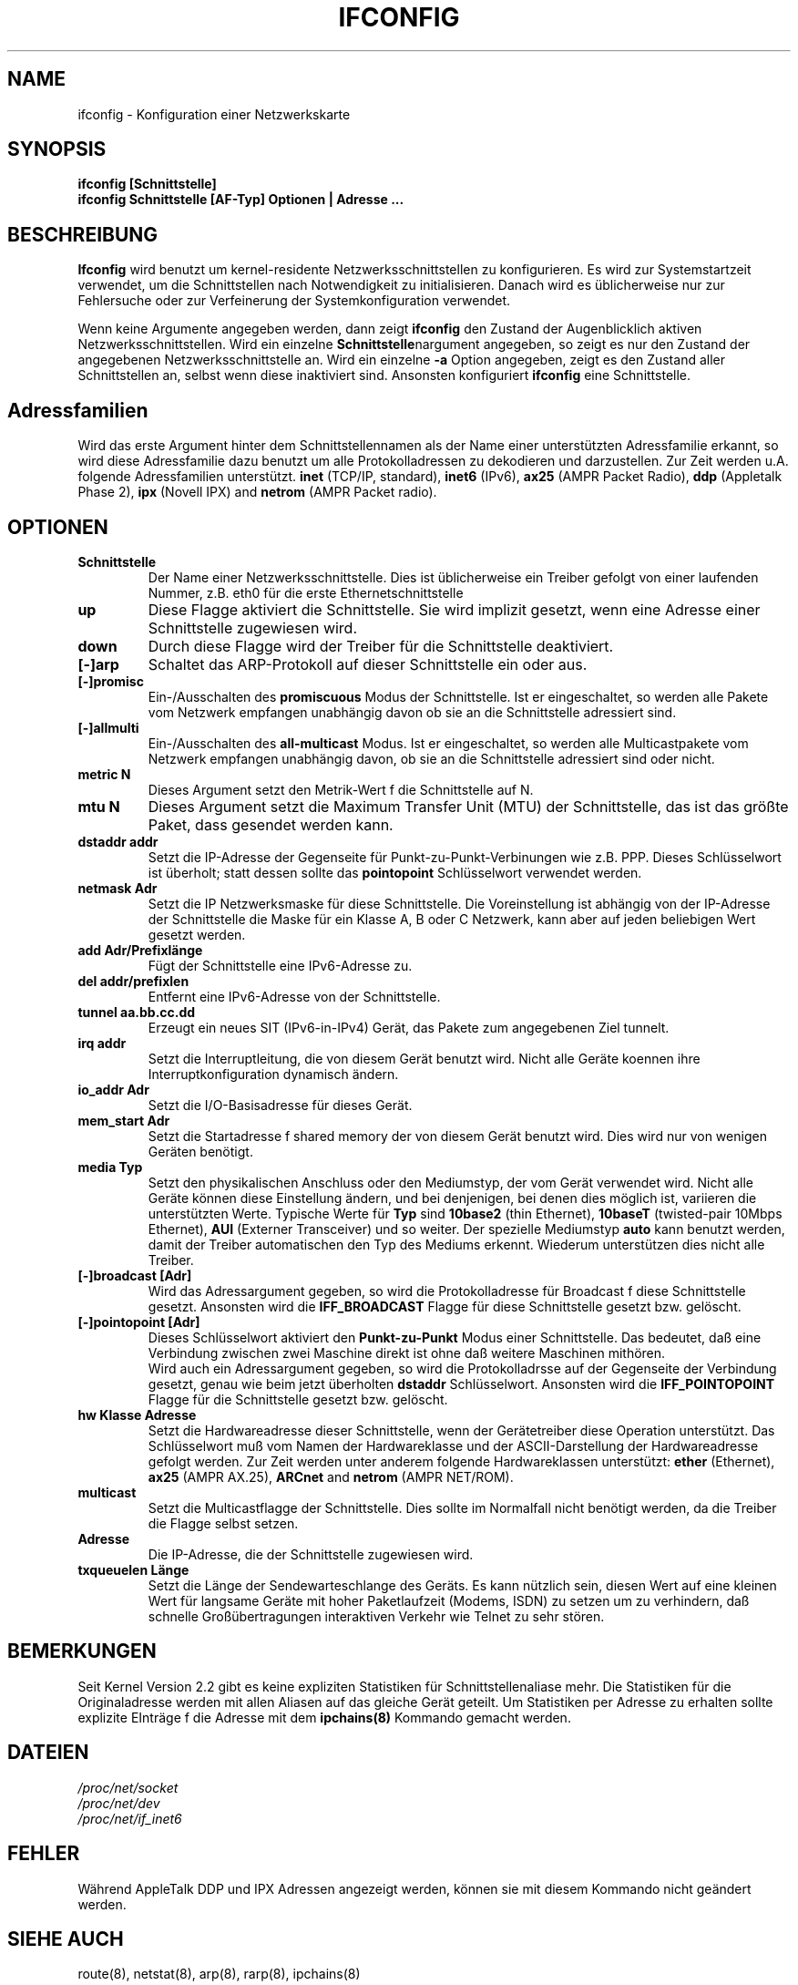.TH IFCONFIG 8 "2 M\(:arz 1999" "net-tools" "Handbuch f\(:ur Linuxprogrammierer"
.SH NAME
ifconfig \- Konfiguration einer Netzwerkskarte
.SH SYNOPSIS
.B "ifconfig [Schnittstelle]"
.br
.B "ifconfig Schnittstelle [AF-Typ] Optionen | Adresse ..."
.SH BESCHREIBUNG
.B Ifconfig
wird benutzt um kernel-residente Netzwerksschnittstellen zu konfigurieren.
Es wird zur Systemstartzeit verwendet, um die Schnittstellen nach Notwendigkeit
zu initialisieren.  Danach wird es \(:ublicherweise nur zur Fehlersuche oder
zur Verfeinerung der Systemkonfiguration verwendet.
.LP
Wenn keine Argumente angegeben werden, dann zeigt
.B ifconfig
den Zustand der Augenblicklich aktiven Netzwerksschnittstellen.
Wird ein einzelne
.BR Schnittstelle nargument
angegeben, so zeigt es nur den Zustand der angegebenen Netzwerksschnittstelle
an.  Wird ein einzelne
.B -a
Option angegeben, zeigt es den Zustand aller Schnittstellen an, selbst wenn
diese inaktiviert sind.  Ansonsten konfiguriert
.B ifconfig
eine Schnittstelle.

.SH Adressfamilien
Wird das erste Argument hinter dem Schnittstellennamen als der Name einer
unterst\(:utzten Adressfamilie erkannt, so wird diese Adressfamilie dazu
benutzt um alle Protokolladressen zu dekodieren und darzustellen.  Zur
Zeit werden u.A. folgende Adressfamilien unterst\(:utzt.
.B inet
(TCP/IP, standard), 
.B inet6
(IPv6),
.B ax25
(AMPR Packet Radio),
.B ddp
(Appletalk Phase 2),
.B ipx
(Novell IPX) and
.B netrom
(AMPR Packet radio).
.SH OPTIONEN
.TP
.B Schnittstelle
Der Name einer Netzwerksschnittstelle.  Dies ist \(:ublicherweise ein Treiber
gefolgt von einer laufenden Nummer, z.B. eth0 f\(:ur die erste
Ethernetschnittstelle
.TP
.B up
Diese Flagge aktiviert die Schnittstelle.  Sie wird implizit gesetzt, wenn
eine Adresse einer Schnittstelle zugewiesen wird.
.TP
.B down
Durch diese Flagge wird der Treiber f\(:ur die Schnittstelle deaktiviert.
.TP
.B "[\-]arp"
Schaltet das ARP-Protokoll auf dieser Schnittstelle ein oder aus.
.TP
.B "[\-]promisc"
Ein-/Ausschalten des
.B promiscuous
Modus der Schnittstelle.  Ist er eingeschaltet, so werden alle Pakete vom
Netzwerk empfangen unabh\(:angig davon ob sie an die Schnittstelle adressiert
sind.
.TP
.B "[\-]allmulti"
Ein-/Ausschalten des
.B all-multicast
Modus.  Ist er eingeschaltet, so werden alle Multicastpakete vom Netzwerk
empfangen unabh\(:angig davon, ob sie an die Schnittstelle adressiert sind
oder nicht.
.TP
.B "metric N"
Dieses Argument setzt den Metrik-Wert f\(:r die Schnittstelle auf N.
.TP
.B "mtu N"
Dieses Argument setzt die Maximum Transfer Unit (MTU) der Schnittstelle,
das ist das gr\(:o\(sste Paket, dass gesendet werden kann.
.TP
.B "dstaddr addr"
Setzt die IP-Adresse der Gegenseite f\(:ur Punkt-zu-Punkt-Verbinungen wie z.B.
PPP.  Dieses Schl\(:usselwort ist \(:uberholt; statt dessen sollte das
.B pointopoint
Schl\(:usselwort verwendet werden.
.TP
.B "netmask Adr"
Setzt die IP Netzwerksmaske f\(:ur diese Schnittstelle.  Die Voreinstellung
ist abh\(:angig von der IP-Adresse der Schnittstelle die Maske f\(:ur ein
Klasse A, B oder C Netzwerk, kann aber auf jeden beliebigen Wert gesetzt
werden.
.TP
.B "add Adr/Prefixl\(:ange"
F\(:ugt der Schnittstelle eine IPv6-Adresse zu.
.TP
.B "del addr/prefixlen"
Entfernt eine IPv6-Adresse von der Schnittstelle.
.TP
.B "tunnel aa.bb.cc.dd"
Erzeugt ein neues SIT (IPv6-in-IPv4) Ger\(:at, das Pakete zum angegebenen
Ziel tunnelt.
.TP
.B "irq addr"
Setzt die Interruptleitung, die von diesem Ger\(:at benutzt wird.  Nicht alle
Ger\(:ate koennen ihre Interruptkonfiguration dynamisch \(:andern.
.TP
.B "io_addr Adr"
Setzt die I/O-Basisadresse f\(:ur dieses Ger\(:at.
.TP
.B "mem_start Adr"
Setzt die Startadresse f\(:r shared memory der von diesem Ger\(:at benutzt
wird.  Dies wird nur von wenigen Ger\(:aten ben\(:otigt.
.TP
.B "media Typ"
Setzt den physikalischen Anschluss oder den Mediumstyp, der vom Ger\(:at
verwendet wird.  Nicht alle Ger\(:ate k\(:onnen diese Einstellung \(:andern,
und bei denjenigen, bei denen dies m\(:oglich ist, variieren die
unterst\(:utzten Werte.  Typische Werte f\(:ur
.B Typ
sind
.B 10base2
(thin Ethernet),
.B 10baseT
(twisted-pair 10Mbps Ethernet),
.B AUI 
(Externer Transceiver) und so weiter.  Der spezielle Mediumstyp
.B auto
kann benutzt werden, damit der Treiber automatischen den Typ des Mediums
erkennt.  Wiederum unterst\(:utzen dies nicht alle Treiber.
.TP
.B "[-]broadcast [Adr]"
Wird das Adressargument gegeben, so wird die Protokolladresse f\(:ur Broadcast
f\(:r diese Schnittstelle gesetzt.  Ansonsten wird die
.B IFF_BROADCAST
Flagge f\(:ur diese Schnittstelle gesetzt bzw. gel\(:oscht.
.TP
.B "[-]pointopoint [Adr]"
Dieses Schl\(:usselwort aktiviert den
.B Punkt-zu-Punkt
Modus einer Schnittstelle.  Das bedeutet, da\(ss eine Verbindung zwischen zwei
Maschine direkt ist ohne da\(ss weitere Maschinen mith\(:oren.
.br
Wird auch ein Adressargument gegeben, so wird die Protokolladrsse auf der
Gegenseite der Verbindung gesetzt, genau wie beim jetzt \(:uberholten
.B dstaddr
Schl\(:usselwort.  Ansonsten wird die
.B IFF_POINTOPOINT
Flagge f\(:ur die Schnittstelle gesetzt bzw. gel\(:oscht.
.TP
.B hw Klasse Adresse
Setzt die Hardwareadresse dieser Schnittstelle, wenn der Ger\(:atetreiber
diese Operation unterst\(:utzt.  Das Schl\(:usselwort mu\(ss vom Namen der
Hardwareklasse und der ASCII-Darstellung der Hardwareadresse gefolgt werden.
Zur Zeit werden unter anderem folgende Hardwareklassen unterst\(:utzt:
.B ether
(Ethernet),
.B ax25
(AMPR AX.25),
.B ARCnet
and
.B netrom
(AMPR NET/ROM).
.TP
.B multicast
Setzt die Multicastflagge der Schnittstelle.  Dies sollte im Normalfall nicht
ben\(:otigt werden, da die Treiber die Flagge selbst setzen.
.TP
.B Adresse
Die IP-Adresse, die der Schnittstelle zugewiesen wird.
.TP
.B txqueuelen L\(:ange
Setzt die L\(:ange der Sendewarteschlange des Ger\(:ats.  Es kann n\(:utzlich
sein, diesen Wert auf eine kleinen Wert f\(:ur langsame Ger\(:ate mit hoher
Paketlaufzeit (Modems, ISDN) zu setzen um zu verhindern, da\(ss schnelle
Gro\(ss\(:ubertragungen interaktiven Verkehr wie Telnet zu sehr st\(:oren.
.SH BEMERKUNGEN
Seit Kernel Version 2.2 gibt es keine expliziten Statistiken f\(:ur
Schnittstellenaliase mehr.  Die Statistiken f\(:ur die Originaladresse werden
mit allen Aliasen auf das gleiche Ger\(:at geteilt.  Um Statistiken per
Adresse zu erhalten sollte explizite EIntr\(:age f\(:r die Adresse mit dem
.BR ipchains(8)
Kommando gemacht werden.

.SH DATEIEN
.I /proc/net/socket 
.br
.I /proc/net/dev
.br
.I /proc/net/if_inet6
.SH FEHLER
W\(:ahrend AppleTalk DDP und IPX Adressen angezeigt werden, k\(:onnen sie mit
diesem Kommando nicht ge\(:andert werden.
.SH SIEHE AUCH
route(8), netstat(8), arp(8), rarp(8), ipchains(8)
.SH AUTOREN
Fred N. van Kempen, <waltje@uwalt.nl.mugnet.org>
.br
Alan Cox, <Alan.Cox@linux.org>
.br
Phil Blundell, <Philip.Blundell@pobox.com>
.br
Andi Kleen, <ak@muc.de> 
